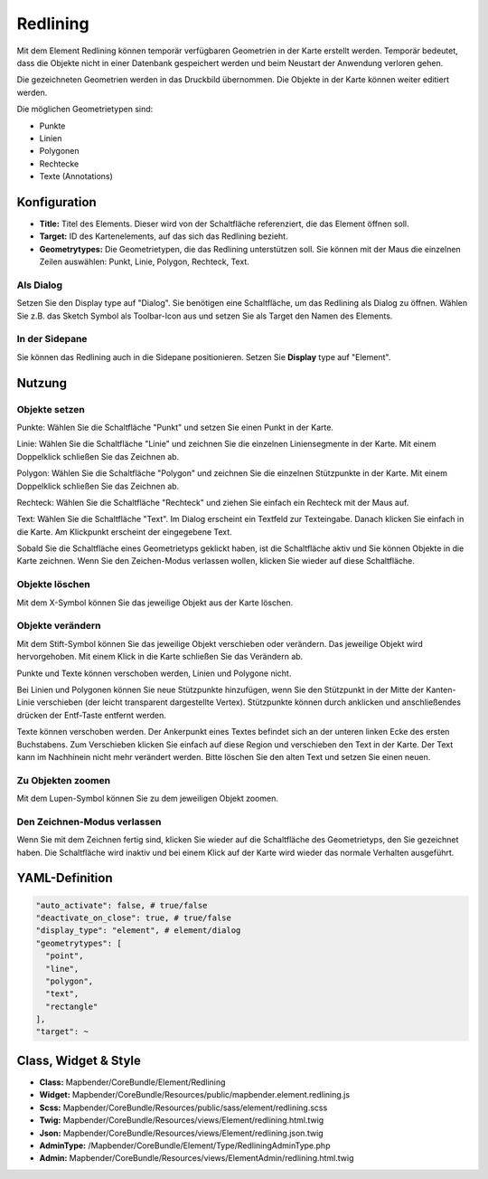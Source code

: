 .. _redlining_de:


Redlining
*********

Mit dem Element Redlining können temporär verfügbaren Geometrien in der Karte erstellt werden. Temporär bedeutet, dass die Objekte nicht in einer Datenbank gespeichert werden und beim Neustart der Anwendung verloren gehen.

Die gezeichneten Geometrien werden in das Druckbild übernommen. Die Objekte in der Karte können weiter editiert werden. 

Die möglichen Geometrietypen sind:

* Punkte
* Linien
* Polygonen
* Rechtecke
* Texte (Annotations)

.. image:: ../../../figures/de/redlining/redlining.png
     :scale: 80


Konfiguration
=============

.. image:: ../../../figures/de/redlining/redlining_configuration.png
     :scale: 80

* **Title:** Titel des Elements. Dieser wird von der Schaltfläche referenziert, die das Element öffnen soll.

* **Target:** ID des Kartenelements, auf das sich das Redlining bezieht.

* **Geometrytypes:** Die Geometrietypen, die das Redlining unterstützen soll. Sie können mit der Maus die einzelnen Zeilen auswählen: Punkt, Linie, Polygon, Rechteck, Text.


Als Dialog
----------

Setzen Sie den Display type auf "Dialog". Sie benötigen eine Schaltfläche, um das Redlining als Dialog zu öffnen. Wählen Sie z.B. das Sketch Symbol als Toolbar-Icon aus und setzen Sie als Target den Namen des Elements.


In der Sidepane
---------------

Sie können das Redlining auch in die Sidepane positionieren. Setzen Sie **Display** type auf "Element".


Nutzung
=======

Objekte setzen
--------------

Punkte: Wählen Sie die Schaltfläche "Punkt" und setzen Sie einen Punkt in der Karte.

Linie: Wählen Sie die Schaltfläche "Linie" und zeichnen Sie die einzelnen Liniensegmente in der Karte. Mit einem Doppelklick schließen Sie das Zeichnen ab.

Polygon: Wählen Sie die Schaltfläche "Polygon" und zeichnen Sie die einzelnen Stützpunkte in der Karte. Mit einem Doppelklick schließen Sie das Zeichnen ab.

Rechteck: Wählen Sie die Schaltfläche "Rechteck" und ziehen Sie einfach ein Rechteck mit der Maus auf.

Text: Wählen Sie die Schaltfläche "Text". Im Dialog erscheint ein Textfeld zur Texteingabe. Danach klicken Sie einfach in die Karte. Am Klickpunkt erscheint der eingegebene Text.

Sobald Sie die Schaltfläche eines Geometrietyps geklickt haben, ist die Schaltfläche aktiv und Sie können Objekte in die Karte zeichnen. Wenn Sie den Zeichen-Modus verlassen wollen, klicken Sie wieder auf diese Schaltfläche.


Objekte löschen
---------------

Mit dem X-Symbol können Sie das jeweilige Objekt aus der Karte löschen.


Objekte verändern
-----------------

Mit dem Stift-Symbol können Sie das jeweilige Objekt verschieben oder verändern. Das jeweilige Objekt wird hervorgehoben. Mit einem Klick in die Karte schließen Sie das Verändern ab.

Punkte und Texte können verschoben werden, Linien und Polygone nicht.

.. image:: ../../../figures/de/redlining/redlining_modify_point.png
     :scale: 80

Bei Linien und Polygonen können Sie neue Stützpunkte hinzufügen, wenn Sie den Stützpunkt in der Mitte der Kanten-Linie verschieben (der leicht transparent dargestellte Vertex). Stützpunkte können durch anklicken und anschließendes drücken der Entf-Taste entfernt werden.

.. image:: ../../../figures/de/redlining/redlining_modify_polygon.png
     :scale: 80

Texte können verschoben werden. Der Ankerpunkt eines Textes befindet sich an der unteren linken Ecke des ersten Buchstabens. Zum Verschieben klicken Sie einfach auf diese Region und verschieben den Text in der Karte. Der Text kann im Nachhinein nicht mehr verändert werden. Bitte löschen Sie den alten Text und setzen Sie einen neuen.

.. image:: ../../../figures/de/redlining/redlining_modify_text.png
     :scale: 80


Zu Objekten zoomen
------------------

Mit dem Lupen-Symbol können Sie zu dem jeweiligen Objekt zoomen.


Den Zeichnen-Modus verlassen
----------------------------

Wenn Sie mit dem Zeichnen fertig sind, klicken Sie wieder auf die Schaltfläche des Geometrietyps, den Sie gezeichnet haben. Die Schaltfläche wird inaktiv und bei einem Klick auf der Karte wird wieder das normale Verhalten ausgeführt.



YAML-Definition
===============

.. code-block:: yaml

 "auto_activate": false, # true/false
 "deactivate_on_close": true, # true/false
 "display_type": "element", # element/dialog
 "geometrytypes": [
   "point",
   "line",
   "polygon",
   "text",
   "rectangle"
 ],
 "target": ~
 

Class, Widget & Style
=====================

* **Class:** Mapbender/CoreBundle/Element/Redlining
* **Widget:** Mapbender/CoreBundle/Resources/public/mapbender.element.redlining.js
* **Scss:** Mapbender/CoreBundle/Resources/public/sass/element/redlining.scss
* **Twig:** Mapbender/CoreBundle/Resources/views/Element/redlining.html.twig
* **Json:** Mapbender/CoreBundle/Resources/views/Element/redlining.json.twig
* **AdminType:** /Mapbender/CoreBundle/Element/Type/RedliningAdminType.php
* **Admin:** Mapbender/CoreBundle/Resources/views/ElementAdmin/redlining.html.twig
